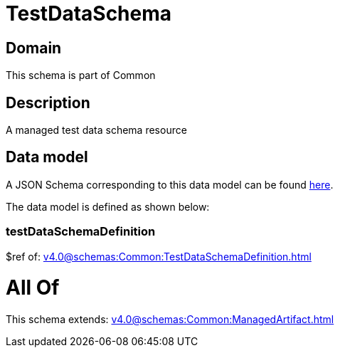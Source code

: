 = TestDataSchema

[#domain]
== Domain

This schema is part of Common

[#description]
== Description

A managed test data schema resource


[#data_model]
== Data model

A JSON Schema corresponding to this data model can be found https://tmforum.org[here].

The data model is defined as shown below:


=== testDataSchemaDefinition
$ref of: xref:v4.0@schemas:Common:TestDataSchemaDefinition.adoc[]


= All Of 
This schema extends: xref:v4.0@schemas:Common:ManagedArtifact.adoc[]
